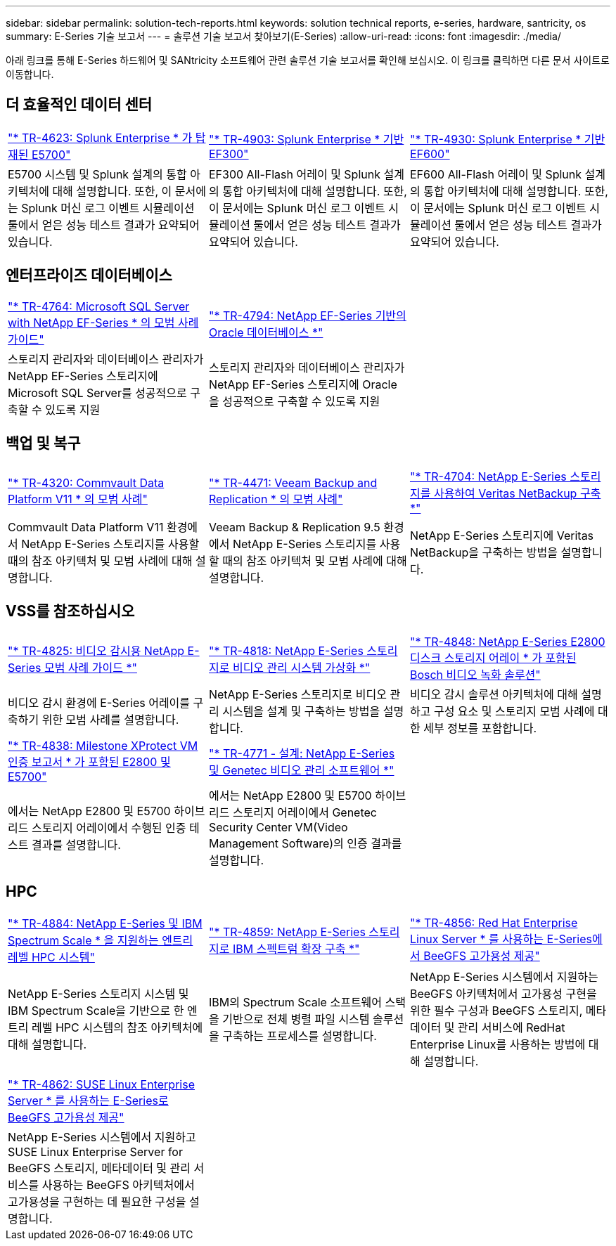 ---
sidebar: sidebar 
permalink: solution-tech-reports.html 
keywords: solution technical reports, e-series, hardware, santricity, os 
summary: E-Series 기술 보고서 
---
= 솔루션 기술 보고서 찾아보기(E-Series)
:allow-uri-read: 
:icons: font
:imagesdir: ./media/


[role="lead"]
아래 링크를 통해 E-Series 하드웨어 및 SANtricity 소프트웨어 관련 솔루션 기술 보고서를 확인해 보십시오. 이 링크를 클릭하면 다른 문서 사이트로 이동합니다.



== 더 효율적인 데이터 센터

[cols="9,9,9"]
|===


| https://www.netapp.com/pdf.html?item=/media/16851-tr-4623pdf.pdf["* TR-4623: Splunk Enterprise * 가 탑재된 E5700"^] | https://www.netapp.com/media/57104-tr-4903.pdf["* TR-4903: Splunk Enterprise * 기반 EF300"^] | https://www.netapp.com/pdf.html?item=/media/72003-tr-4930.pdf["* TR-4930: Splunk Enterprise * 기반 EF600"^] 


| E5700 시스템 및 Splunk 설계의 통합 아키텍처에 대해 설명합니다. 또한, 이 문서에는 Splunk 머신 로그 이벤트 시뮬레이션 툴에서 얻은 성능 테스트 결과가 요약되어 있습니다. | EF300 All-Flash 어레이 및 Splunk 설계의 통합 아키텍처에 대해 설명합니다. 또한, 이 문서에는 Splunk 머신 로그 이벤트 시뮬레이션 툴에서 얻은 성능 테스트 결과가 요약되어 있습니다. | EF600 All-Flash 어레이 및 Splunk 설계의 통합 아키텍처에 대해 설명합니다. 또한, 이 문서에는 Splunk 머신 로그 이벤트 시뮬레이션 툴에서 얻은 성능 테스트 결과가 요약되어 있습니다. 
|===


== 엔터프라이즈 데이터베이스

[cols="9,9,9"]
|===


| https://www.netapp.com/pdf.html?item=/media/17086-tr4764pdf.pdf["* TR-4764: Microsoft SQL Server with NetApp EF-Series * 의 모범 사례 가이드"^] | https://www.netapp.com/pdf.html?item=/media/17248-tr4794pdf.pdf["* TR-4794: NetApp EF-Series 기반의 Oracle 데이터베이스 *"^] |  


| 스토리지 관리자와 데이터베이스 관리자가 NetApp EF-Series 스토리지에 Microsoft SQL Server를 성공적으로 구축할 수 있도록 지원 | 스토리지 관리자와 데이터베이스 관리자가 NetApp EF-Series 스토리지에 Oracle을 성공적으로 구축할 수 있도록 지원 |  
|===


== 백업 및 복구

[cols="9,9,9"]
|===


| https://www.netapp.com/pdf.html?item=/media/17042-tr4320pdf.pdf["* TR-4320: Commvault Data Platform V11 * 의 모범 사례"^] | https://www.netapp.com/pdf.html?item=/media/17159-tr4471pdf.pdf["* TR-4471: Veeam Backup and Replication * 의 모범 사례"^] | https://www.netapp.com/pdf.html?item=/media/16433-tr-4704pdf.pdf["* TR-4704: NetApp E-Series 스토리지를 사용하여 Veritas NetBackup 구축 *"^] 


| Commvault Data Platform V11 환경에서 NetApp E-Series 스토리지를 사용할 때의 참조 아키텍처 및 모범 사례에 대해 설명합니다. | Veeam Backup & Replication 9.5 환경에서 NetApp E-Series 스토리지를 사용할 때의 참조 아키텍처 및 모범 사례에 대해 설명합니다. | NetApp E-Series 스토리지에 Veritas NetBackup을 구축하는 방법을 설명합니다. 
|===


== VSS를 참조하십시오

[cols="9,9,9"]
|===


| https://www.netapp.com/pdf.html?item=/media/17200-tr4825pdf.pdf["* TR-4825: 비디오 감시용 NetApp E-Series 모범 사례 가이드 *"^] | https://www.netapp.com/pdf.html?item=/media/6143-tr4818pdf.pdf["* TR-4818: NetApp E-Series 스토리지로 비디오 관리 시스템 가상화 *"^] | https://www.netapp.com/pdf.html?item=/media/19400-tr-4848.pdf["* TR-4848: NetApp E-Series E2800 디스크 스토리지 어레이 * 가 포함된 Bosch 비디오 녹화 솔루션"^] 


| 비디오 감시 환경에 E-Series 어레이를 구축하기 위한 모범 사례를 설명합니다. | NetApp E-Series 스토리지로 비디오 관리 시스템을 설계 및 구축하는 방법을 설명합니다. | 비디오 감시 솔루션 아키텍처에 대해 설명하고 구성 요소 및 스토리지 모범 사례에 대한 세부 정보를 포함합니다. 


| https://www.netapp.com/pdf.html?item=/media/19427-tr-4838.pdf&v=2020106216["* TR-4838: Milestone XProtect VM 인증 보고서 * 가 포함된 E2800 및 E5700"^] | https://www.netapp.com/media/17106-tr4771design.pdf["* TR-4771 - 설계: NetApp E-Series 및 Genetec 비디오 관리 소프트웨어 *"^] |  


| 에서는 NetApp E2800 및 E5700 하이브리드 스토리지 어레이에서 수행된 인증 테스트 결과를 설명합니다. | 에서는 NetApp E2800 및 E5700 하이브리드 스토리지 어레이에서 Genetec Security Center VM(Video Management Software)의 인증 결과를 설명합니다. |  
|===


== HPC

[cols="9,9,9"]
|===


| https://www.netapp.com/pdf.html?item=/media/31665-tr-4884.pdf["* TR-4884: NetApp E-Series 및 IBM Spectrum Scale * 을 지원하는 엔트리 레벨 HPC 시스템"^] | https://www.netapp.com/pdf.html?item=/media/22029-tr-4859.pdf["* TR-4859: NetApp E-Series 스토리지로 IBM 스펙트럼 확장 구축 *"^] | https://www.netapp.com/pdf.html?item=/media/19407-tr-4856-deploy.pdf["* TR-4856: Red Hat Enterprise Linux Server * 를 사용하는 E-Series에서 BeeGFS 고가용성 제공"^] 


| NetApp E-Series 스토리지 시스템 및 IBM Spectrum Scale을 기반으로 한 엔트리 레벨 HPC 시스템의 참조 아키텍처에 대해 설명합니다. | IBM의 Spectrum Scale 소프트웨어 스택을 기반으로 전체 병렬 파일 시스템 솔루션을 구축하는 프로세스를 설명합니다. | NetApp E-Series 시스템에서 지원하는 BeeGFS 아키텍처에서 고가용성 구현을 위한 필수 구성과 BeeGFS 스토리지, 메타데이터 및 관리 서비스에 RedHat Enterprise Linux를 사용하는 방법에 대해 설명합니다. 


|  |  |  


|  |  |  


| https://www.netapp.com/pdf.html?item=/media/19431-tr-4862.pdf["* TR-4862: SUSE Linux Enterprise Server * 를 사용하는 E-Series로 BeeGFS 고가용성 제공"^] |  |  


| NetApp E-Series 시스템에서 지원하고 SUSE Linux Enterprise Server for BeeGFS 스토리지, 메타데이터 및 관리 서비스를 사용하는 BeeGFS 아키텍처에서 고가용성을 구현하는 데 필요한 구성을 설명합니다. |  |  
|===